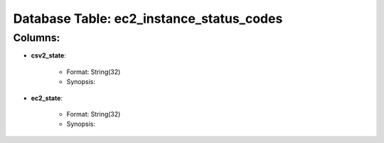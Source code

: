 .. File generated by /opt/cloudscheduler/utilities/schema_doc - DO NOT EDIT
..
.. To modify the contents of this file:
..   1. edit the template file ".../cloudscheduler/docs/schema_doc/tables/ec2_instance_status_codes.rst"
..   2. run the utility ".../cloudscheduler/utilities/schema_doc"
..

Database Table: ec2_instance_status_codes
=========================================


Columns:
^^^^^^^^

* **csv2_state**:

   * Format: String(32)
   * Synopsis:

* **ec2_state**:

   * Format: String(32)
   * Synopsis:

